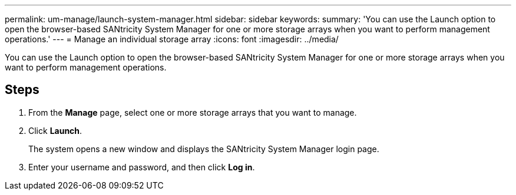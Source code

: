 ---
permalink: um-manage/launch-system-manager.html
sidebar: sidebar
keywords: 
summary: 'You can use the Launch option to open the browser-based SANtricity System Manager for one or more storage arrays when you want to perform management operations.'
---
= Manage an individual storage array
:icons: font
:imagesdir: ../media/

[.lead]
You can use the Launch option to open the browser-based SANtricity System Manager for one or more storage arrays when you want to perform management operations.

== Steps

. From the *Manage* page, select one or more storage arrays that you want to manage.
. Click *Launch*.
+
The system opens a new window and displays the SANtricity System Manager login page.

. Enter your username and password, and then click *Log in*.
